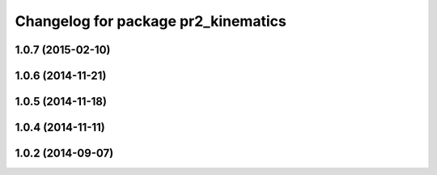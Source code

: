 ^^^^^^^^^^^^^^^^^^^^^^^^^^^^^^^^^^^^
Changelog for package pr2_kinematics
^^^^^^^^^^^^^^^^^^^^^^^^^^^^^^^^^^^^

1.0.7 (2015-02-10)
------------------

1.0.6 (2014-11-21)
------------------

1.0.5 (2014-11-18)
------------------

1.0.4 (2014-11-11)
------------------

1.0.2 (2014-09-07)
------------------
